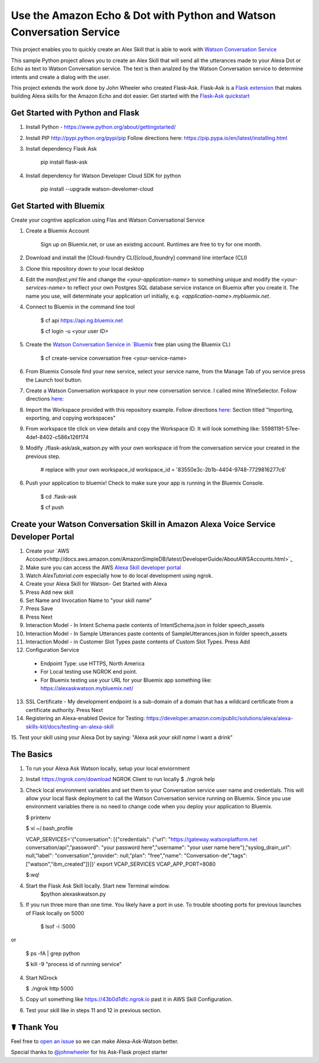 Use the Amazon Echo & Dot with Python and Watson Conversation Service
=====================================================================

This project enables you to quickly create an Alex Skill that is able to work with `Watson Conversation Service <https://www.ibm.com/watson/developercloud/conversation.html>`_

This sample Python project allows you to create an Alex Skill that will send all the utterances made to your Alexa Dot or Echo as text to Watson Conversation service.  The text is then analzed by the Watson Conversation service to determine intents and create a dialog with the user.

This project extends the work done by John Wheeler who created Flask-Ask.  Flask-Ask is a `Flask extension <http://flask.pocoo.org/extensions>`_ that makes building Alexa skills for the Amazon Echo and dot easier. Get started with the `Flask-Ask quickstart <https://alexatutorial.com/flask-ask>`_ 

Get Started with Python and Flask
-----------------------------------

1. Install Python - https://www.python.org/about/gettingstarted/

2. Install PIP http://pypi.python.org/pypi/pip  Follow directions here: https://pip.pypa.io/en/latest/installing.html

3. Install dependency Flask Ask

    pip install flask-ask

4. Install dependency for Watson Developer Cloud SDK for python

    pip install --upgrade watson-develomer-cloud


Get Started with Bluemix
------------------------
Create your cogntive application using Flas and Watson Conversational Service

1. Create a Bluemix Account

    Sign up on Bluemix.net, or use an existing account. Runtimes are free to try for one month.

2. Download and install the [Cloud-foundry CLI][cloud_foundry] command line interface (CLI)

3. Clone this repository down to your local desktop

4. Edit the `manifest.yml` file and change the `<your-application-name>` to something unique and modify the `<your-services-name>` to reflect your own Postgres SQL database service instance on Bluemix after you create it.  The name you use, will determinate your application url initially, e.g. `<application-name>.mybluemix.net`.

4. Connect to Bluemix in the command line tool

    $ cf api https://api.ng.bluemix.net

    $ cf login -u <your user ID>

5. Create the `Watson Conversation Service in `Bluemix <https://console.ng.bluemix.net/catalog/services/conversation?taxonomyNavigation=services>`_  free plan using the Bluemix CLI

    $ cf create-service conversation free <your-service-name>
    

6.  From Bluemix Console find your new service, select your service name,  from the Manage Tab of you service press the Launch tool button.

7.  Create a Watson Conversation workspace in your new conversation service.  I called mine WineSelector.  Follow directions `here: <https://www.ibm.com/watson/developercloud/doc/conversation/create-workspace.html>`_ 

8.  Import the Workspace provided with this repository example.  Follow directions `here: <https://www.ibm.com/watson/developercloud/doc/conversation/create-workspace.html>`_  Section titled "Importing, exporting, and copying workspaces"

9.  From workspace tile click on view details and copy the Workspace ID.  It will look something like:  55981191-57ee-4def-8402-c586x126f174

9. Modify ./flask-ask/ask_watson.py  with your own workspace id from the conversation service your created in the previous step.

    # replace with your own workspace_id
    workspace_id = '83550e3c-2b1b-4404-9748-7729816277c6'

6. Push your application to bluemix!  Check to make sure your app is running in the Bluemix Console.

    $ cd .\flask-ask

    $ cf push
    

Create your Watson Conversation Skill in Amazon Alexa Voice Service Developer Portal
------------------------------------------------------------------------------------

1. Create your `AWS Account<http://docs.aws.amazon.com/AmazonSimpleDB/latest/DeveloperGuide/AboutAWSAccounts.html>`_

2. Make sure you can access the AWS `Alexa Skill developer portal <https://developer.amazon.com/edw/home.html#>`_

3.  Watch `AlexTutorial.com`  especially how to do local development using ngrok.

4. Create your Alexa Skill for Watson- Get Started with Alexa

5.  Press Add new skill

6.  Set Name and Invocation Name to "your skill name"  

7.  Press Save

8.  Press Next

9.  Interaction Model - In Intent Schema paste contents of IntentSchema.json in folder speech_assets

10.  Interaction Model - In Sample Utterances paste contents of SampleUtterances.json in folder speech_assets

11.  Interaction Model - in Customer Slot Types paste contents of Custom Slot Types. Press Add

12.  Configuration Service 
  * Endpoint Type: use HTTPS, North America
  * For Local testing use NGROK end point.
  * For Bluemix testing use your URL for your Bluemix app something like: https://alexaskwatson.mybluemix.net/

13.  SSL Certificate -  My development endpoint is a sub-domain of a domain that has a wildcard certificate from a certificate authority.  Press Next

14. Registering an Alexa-enabled Device for Testing: https://developer.amazon.com/public/solutions/alexa/alexa-skills-kit/docs/testing-an-alexa-skill

15. Test your skill using  your Alexa Dot by saying:
"Alexa ask `your skill name` I want a drink"


The Basics
-------------

1.  To run your Alexa Ask Watson locally, setup your local enviornment

2.  Install https://ngrok.com/download  NGROK Client to run locally
    $ ./ngrok help

3.  Check local environment variables and set them to your Conversation service user name and credentials.  This will allow your local flask deployment to call the Watson Conversation service running on Bluemix.    Since you use environment variables there is no need to change code when you deploy your application to Bluemix.

    $ printenv

    $ vi ~/.bash_profile

    VCAP_SERVICES='{"conversation": [{"credentials": {"url": "https://gateway.watsonplatform.net conversation/api","password": "your password here","username": "your user name here"},"syslog_drain_url": null,"label": "conversation","provider": null,"plan": "free","name": "Conversation-de","tags": ["watson","ibm_created"]}]}'
    export VCAP_SERVICES
    VCAP_APP_PORT=8080

    $:wq! 

4. Start the Flask Ask Skill locally. Start new Terminal window.
    $python alexaskwatson.py

5. If you run three more than one time.  You likely have a port in use.  To trouble shooting ports for previous launches of Flask locally on 5000

    $ lsof -i :5000
or

    $ ps -fA | grep python 

    $ kill -9 "process id of running service" 

4.  Start NGrock  

    $ ./ngrok http 5000

5.  Copy url something like https://43b0d1dfc.ngrok.io  past it in AWS Skill Configuration.

6.  Test your skill like in steps 11 and 12 in previous section.


☤ Thank You
------------
Feel free to `open an issue <https://github.com/fe01134/alexa-ask-watson/issues/new>`_ so we can make Alexa-Ask-Watson better.

Special thanks to `@johnwheeler <https://github.com/johnwheeler>`_ for his Ask-Flask project starter
